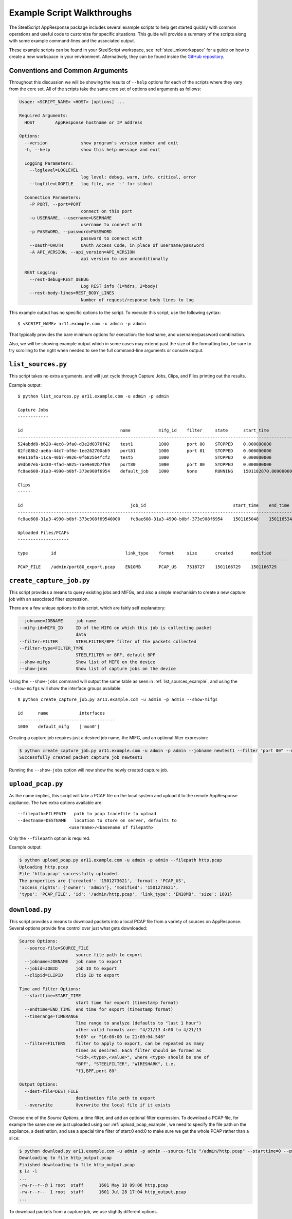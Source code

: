 Example Script Walkthroughs
===========================

The SteelScript AppResponse package includes several example scripts to help
get started quickly with common operations and useful code to customize
for specific situations.  This guide will provide a summary of the scripts along
with some example command-lines and the associated output.

These example scripts can be found in your SteelScript workspace, see
:ref:`steel_mkworkspace` for a guide on how to create a new workspace in your
environment.  Alternatively, they can be found inside the `GitHub repository
<https://github.com/riverbed/steelscript-appresponse/tree/master/examples>`_.

Conventions and Common Arguments
--------------------------------

Throughout this discussion we will be showing the results of ``--help`` options
for each of the scripts where they vary from the core set.  All of the scripts
take the same core set of options and arguments as follows:

.. code-block:: none

    Usage: <SCRIPT_NAME> <HOST> [options] ...

    Required Arguments:
      HOST        AppResponse hostname or IP address

    Options:
      --version             show program's version number and exit
      -h, --help            show this help message and exit

      Logging Parameters:
        --loglevel=LOGLEVEL
                            log level: debug, warn, info, critical, error
        --logfile=LOGFILE   log file, use '-' for stdout

      Connection Parameters:
        -P PORT, --port=PORT
                            connect on this port
        -u USERNAME, --username=USERNAME
                            username to connect with
        -p PASSWORD, --password=PASSWORD
                            password to connect with
        --oauth=OAUTH       OAuth Access Code, in place of username/password
        -A API_VERSION, --api_version=API_VERSION
                            api version to use unconditionally

      REST Logging:
        --rest-debug=REST_DEBUG
                            Log REST info (1=hdrs, 2=body)
        --rest-body-lines=REST_BODY_LINES
                            Number of request/response body lines to log

This example output has no specific options to the script.  To execute this
script, use the following syntax::

    $ <SCRIPT_NAME> ar11.example.com -u admin -p admin

That typically provides the bare minimum options for execution: the hostname,
and username/password combination.

Also, we will be showing example output which in some cases may extend past the
size of the formatting box, be sure to try scrolling to the right when needed
to see the full command-line arguments or console output.

.. _list_sources_example:

``list_sources.py``
-------------------

This script takes no extra arguments, and will just cycle through Capture Jobs,
Clips, and Files printing out the results.

Example output::

    $ python list_sources.py ar11.example.com -u admin -p admin

    Capture Jobs
    ------------

    id                                      name           mifg_id    filter     state      start_time              end_time                size
    -------------------------------------------------------------------------------------------------------------------------------------------------------
    524abdd0-b620-4ec8-9fa0-d3e2d0376f42    test1          1000       port 80    STOPPED    0.000000000             0.000000000             0
    82fc88b2-ae6a-44c7-bf6e-1ee262700ab9    port81         1000       port 81    STOPPED    0.000000000             0.000000000             0
    94e116fa-11ca-40b7-9926-0f6825b4fcf2    test5          1000                  STOPPED    0.000000000             0.000000000             0
    a9db07eb-b330-4fad-a025-7ae9e02b7f69    port80         1000       port 80    STOPPED    0.000000000             0.000000000             0
    fc8ae608-31a3-4990-b0bf-373e908f6954    default_job    1000       None       RUNNING    1501182870.000000000    1501272580.000000000    16048877139

    Clips
    -----

    id                                          job_id                                  start_time    end_time      filters
    ---------------------------------------------------------------------------------------------------------------------------
    fc8ae608-31a3-4990-b0bf-373e908f69540000    fc8ae608-31a3-4990-b0bf-373e908f6954    1501165048    1501165348    None

    Uploaded Files/PCAPs
    --------------------

    type         id                           link_type    format     size       created       modified
    ---------------------------------------------------------------------------------------------------------
    PCAP_FILE    /admin/port80_export.pcap    EN10MB       PCAP_US    7518727    1501166729    1501166729


.. _create_capture_job_example:

``create_capture_job.py``
-------------------------

This script provides a means to query existing jobs and MIFGs, and also a simple
mechanisim to create a new capture job with an associated filter expression.

There are a few unique options to this script, which are fairly self
explanatory:

.. code-block:: none

    --jobname=JOBNAME     job name
    --mifg-id=MIFG_ID     ID of the MIFG on which this job is collecting packet
                          data
    --filter=FILTER       STEELFILTER/BPF filter of the packets collected
    --filter-type=FILTER_TYPE
                          STEELFILTER or BPF, default BPF
    --show-mifgs          Show list of MIFG on the device
    --show-jobs           Show list of capture jobs on the device

Using the ``--show-jobs`` command will output the same table as seen in
:ref:`list_sources_example`, and using the ``--show-mifgs`` will show the
interface groups available::

    $ python create_capture_job.py ar11.example.com -u admin -p admin --show-mifgs

    id      name            interfaces
    --------------------------------------
    1000    default_mifg    ['mon0']

Creating a capture job requires just a desired job name, the MIFG, and an optional filter
expression:

.. code-block:: none

    $ python create_capture_job.py ar11.example.com -u admin -p admin --jobname newtest1 --filter "port 80" --mifg-id 1000
    Successfully created packet capture job newtest1

Running the ``--show-jobs`` option will now show the newly created capture job.

.. _upload_pcap_example:

``upload_pcap.py``
------------------

As the name implies, this script will take a PCAP file on the local system
and upload it to the remote AppResponse appliance.  The two extra options
available are::

    --filepath=FILEPATH   path to pcap tracefile to upload
    --destname=DESTNAME   location to store on server, defaults to
                        <username>/<basename of filepath>

Only the ``--filepath`` option is required.

Example output:

.. code-block:: none

    $ python upload_pcap.py ar11.example.com -u admin -p admin --filepath http.pcap
    Uploading http.pcap
    File 'http.pcap' successfully uploaded.
    The properties are {'created': '1501273621', 'format': 'PCAP_US',
    'access_rights': {'owner': 'admin'}, 'modified': '1501273621',
    'type': 'PCAP_FILE', 'id': '/admin/http.pcap', 'link_type': 'EN10MB', 'size': 1601}

.. _download_example:

``download.py``
---------------

This script provides a means to download packets into a local PCAP file from
a variety of sources on AppResponse.  Several options provide
fine control over just what gets downloaded:

.. code-block:: none

    Source Options:
      --source-file=SOURCE_FILE
                          source file path to export
      --jobname=JOBNAME   job name to export
      --jobid=JOBID       job ID to export
      --clipid=CLIPID     clip ID to export

    Time and Filter Options:
      --starttime=START_TIME
                          start time for export (timestamp format)
      --endtime=END_TIME  end time for export (timestamp format)
      --timerange=TIMERANGE
                          Time range to analyze (defaults to "last 1 hour")
                          other valid formats are: "4/21/13 4:00 to 4/21/13
                          5:00" or "16:00:00 to 21:00:04.546"
      --filter=FILTERS    filter to apply to export, can be repeated as many
                          times as desired. Each filter should be formed as
                          "<id>,<type>,<value>", where <type> should be one of
                          "BPF", "STEELFILTER", "WIRESHARK", i.e.
                          "f1,BPF,port 80".

    Output Options:
      --dest-file=DEST_FILE
                          destination file path to export
      --overwrite         Overwrite the local file if it exists

Choose one of the `Source Options`, a time filter, and add an optional
filter expression.  To download a PCAP file, for example the same one
we just uploaded using our :ref:`upload_pcap_example`, we need to
specify the file path on the appliance, a destination, and use
a special time filter of start:0 end:0 to make sure we get
the whole PCAP rather than a slice:

.. code-block:: none

    $ python download.py ar11.example.com -u admin -p admin --source-file "/admin/http.pcap" --starttime=0 --endtime=0 --dest-file=http_output.pcap
    Downloading to file http_output.pcap
    Finished downloading to file http_output.pcap
    $ ls -l
    ...
    -rw-r--r--@ 1 root  staff      1601 May 10 09:06 http.pcap
    -rw-r--r--  1 root  staff      1601 Jul 28 17:04 http_output.pcap
    ...

To download packets from a capture job, we use slightly different options.

.. code-block:: none

    $ python download.py ar11.example.com -u admin -p admin --jobname default_job --timerange "last 3 seconds" --overwrite
    Downloading to file default_job_export.pcap
    Finished downloading to file default_job_export.pcap


.. _packets_report_example:

``packets_report.py``
---------------------

This example provides a quick means to generate a report against a given
packets source on AppResponse.  The sources could be a file, clip, or running
capture job, and the query can take the form of virtually any combination of
key and value columns.

The availble options for this script:

.. code-block:: none

    Source Options:
      --sourcetype=SOURCETYPE
                          Type of data source to run report against, i.e. file,
                          clip or job
      --sourceid=SOURCEID
                          ID of the source to run report against
      --keycolumns=KEYCOLUMNS
                          List of key column names separated by comma
      --valuecolumns=VALUECOLUMNS
                          List of value column names separated by comma

    Time and Filter Options:
      --timerange=TIMERANGE
                          Time range to analyze, valid formats are: "06/05/17
                          17:09:00 to 06/05/17 18:09:00" or "17:09:00 to
                          18:09:00" or "last 1 hour".
      --granularity=GRANULARITY
                          The amount of time in seconds for which the data
                          source computes a summary of the metrics it received.
      --resolution=RESOLUTION
                          Additional granularity in seconds to tell the data
                          source to aggregate further.

    Output Options:
      --csvfile=CSVFILE   CSV file to store report data

The critical items in this report are the ``--keycolumns`` and
``--valuecolumns`` options.  Together they will define how the format of the
resulting data will look.  Virtually any combination of available fields can be
used either as a key or a value.  Choosing the Key columns will define how each
of the rows are grouped and ensure they will be unique -- think of them as Key
columns to a SQL table.  The Value columns will be any value that matches up
with the Keys.

A simple packets report using `src_ip` and `dest_ip` as the keys, and bytes and packets as
the values:

.. code-block:: none

    $ python packets_report.py ar11.example.com -u admin -p admin --sourcetype=job \
    --sourceid=default_job --keycolumns=src_ip.addr,dst_ip.addr \
    --valuecolumns=sum_traffic.total_bytes,sum_traffic.packets --timerange='last 10 seconds' --granularity=1 \
    --filterexpr 'tcp.port==80'

    src_ip.addr,dst_ip.addr,sum_traffic.total_bytes,sum_traffic.packets
    3ffe::300:ff:fe00:62,3ffe::200:ff:fe00:2,888,12
    192.70.163.102,192.70.0.4,2056,14
    10.33.122.39,10.5.39.140,66,1
    3ffe::200:ff:fe00:2,3ffe::300:ff:fe00:62,9602,7
    10.64.101.226,10.64.101.2,57675,79
    10.64.101.2,10.64.101.226,69775,86
    107.178.255.114,10.33.122.39,611,4
    192.70.163.103,192.70.0.4,1403,11
    10.33.122.39,107.178.255.114,310,4
    10.64.101.225,10.8.117.12,96690,134
    10.8.117.12,10.64.101.225,31662,65
    bad:dad:cafe::1eb9:a44b,bad:dad:cafe::2ec3:ae55,8432,58
    34.197.206.192,10.33.124.26,60,1
    192.70.0.3,192.70.84.228,27765,21
    10.33.124.26,34.197.206.192,60,1
    10.64.101.225,10.8.117.10,132,2

    .... snipped ....

For a complete listing of the available columns to choose, see the output of the builtin command
`steel appresponse columns <https://support.riverbed.com/apis/steelscript/appresponse/tutorial.html#creating-an-appresponse-object>`_.


.. _general_report_example:

``general_report.py``
---------------------

This example provides a quick means to generate a report against a given non-packets
source on AppResponse. The source could be any one of the supported sources except
``packets``, and the query can take the form of virtually any combination of key and value
columns that are supported by the selected source.

The availble options for this script:

.. code-block:: none

  Source Options:
    --showsources       Display the set of source names
    --sourcename=SOURCENAME
                        Name of source to run report against, i.e. aggregates,
                        flow_tcp, etc.
    --keycolumns=KEYCOLUMNS
                        List of key column names separated by comma
    --valuecolumns=VALUECOLUMNS
                        List of value column names separated by comma

  Time and Filter Options:
    --timerange=TIMERANGE
                        Time range to analyze, valid formats are: "06/05/17
                        17:09:00 to 06/05/17 18:09:00" or "17:09:00 to
                        18:09:00" or "last 1 hour".
    --granularity=GRANULARITY
                        The amount of time in seconds for which the data
                        source computes a summary of the metrics it received.
    --resolution=RESOLUTION
                        Additional granularity in seconds to tell the data
                        source to aggregate further.
    --filtertype=FILTERTYPE
                        Traffic filter type, needs to be one of 'steelfilter',
                        'wireshark', 'bpf', defaults to 'steelfilter'
    --filterexpr=FILTEREXPR
                        Traffic filter expression

  Output Options:
    --csvfile=CSVFILE   CSV file to store report data

A simple general report that outputs applications with response time larger than
1 second over the last 1 minute can be run as follows:

.. code-block:: none

   $ python general_report.py 680-valloy14.lab.nbttech.com -u admin -p admin \
     --keycolumns app.id --valuecolumns app.name,avg_tcp.srv_response_time,avg_tcp.user_response_time \
     --source aggregates --timerange 'last 1 min' --granularity 60 \
     --filterexpr 'avg_tcp.user_response_time>1'

    app.id,app.name,avg_tcp.srv_response_time,avg_tcp.user_response_time
    1000,Quantcast,2.108343132,3.559153813
    1002,Rambler.ru,0.332615682,6.157294029
    1003,Rapleaf,0.759893196,8.380697625

    .... snipped ....

For a complete list of available source names to choose from, see the ouput of the built-in
command `steel appresponse sources <https://support.riverbed.com/apis/steelscript/appresponse/tutorial.html#creating-a-data-definition-object>`_.

.. _update_host_groups_example:

``update_host_groups.py``
-------------------------

This script provides a simple interface to the Host Group functionality
within appresponse.  It will display, update, or create new hostgroups
as needed.

The custom options are:

.. code-block:: none

    HostGroup Options:
      --file=FILE         Path to the file with hostgroup info, each line should
                          have three columns formated as:
                          "<hostgroup_name>
                          <subnet_1>,<subnet_2>,...,<subnet_n>"
      --name=NAME         Namme of host group to update or delete
      --id=ID             ID of the host group to update or delete
      --hosts=HOSTS       List of hosts and host-ranges
      --disabled          Whether host group should be disabled
      --operation=OPERATION
                          show: render configured hostgroups
                          add: add one hostgroup
                          update: update one hostgroup
                          upload: upload a file with hostgroups
                          delete: delete one hostgroup
                          clear: clear all hostgroups

The ``--operation`` option controls the primary action of the script,
which can be one of the several values shown in the help screen. Using
the operation `show`, we can see all of the configured Host Groups:

.. code-block:: none

    > python update_host_groups.py ar11.example.com -u admin -p admin --operation show

    id    name     active    definition
    -------------------------------------------------------------------------
    14    test5    True      ['4.4.4.4-4.4.4.4']
    15    test7    True      ['3.3.0.0-3.3.255.255', '4.2.2.0-4.2.2.255']

In order to add new groups, we can either use the options to create them one by
one, or we can use a specially formatted file to upload them all at once.  Take
the following file named ``hostgroup_upload.csv``, for example:

.. code-block:: none

    CZ-Prague-HG 10.143.58.64/26,10.143.58.63/23
    MX-SantaFe-HG 10.194.32.0/23
    KR-Seoul-HG 10.170.55.0/24
    ID-Surabaya-HG 10.234.9.0/24


Now, let's upload this to the server:

.. code-block:: none

    > python update_host_groups.py ar11.example.com -u admin -p admin --operation upload --file hostgroup_upload.csv
    Successfully uploaded 4 hostgroup definitions.

And if we re-run our `show` operation, we will see our groups in the listing:

.. code-block:: none

    > python update_host_groups.py ar11.example.com -u admin -p admin --operation show

    id    name     active    definition
    -------------------------------------------------------------------------
    14    test5             True      ['4.4.4.4-4.4.4.4']
    15    test7             True      ['3.3.0.0-3.3.255.255', '4.2.2.0-4.2.2.255']
    16    CZ-Prague-HG      True      ['10.143.58.0-10.143.59.255', '10.143.58.64-10.143.58.127']
    17    MX-SantaFe-HG     True      ['10.194.32.0-10.194.33.255']
    18    KR-Seoul-HG       True      ['10.170.55.0-10.170.55.255']
    19    ID-Surabaya-HG    True      ['10.234.9.0-10.234.9.255']
